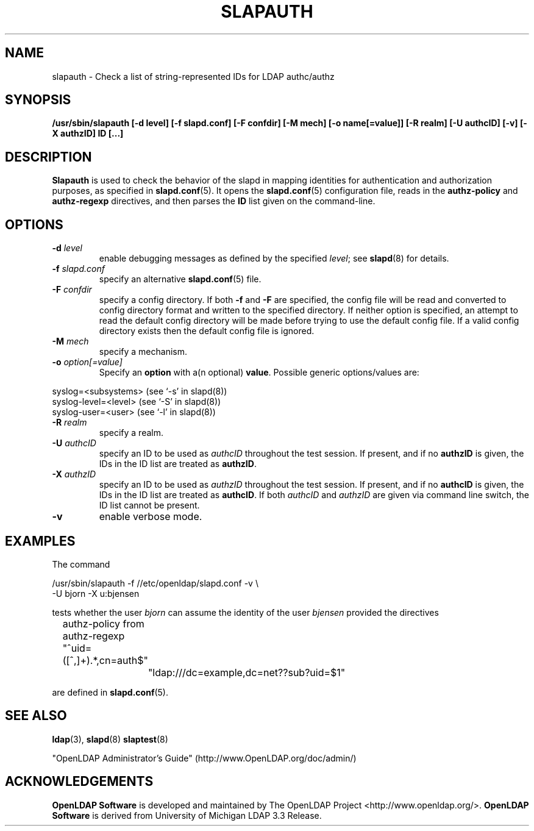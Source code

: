 .TH SLAPAUTH 8C "2008/07/16" "OpenLDAP 2.4.11"
.\" Copyright 2004-2008 The OpenLDAP Foundation All Rights Reserved.
.\" Copying restrictions apply.  See COPYRIGHT/LICENSE.
.SH NAME
slapauth \- Check a list of string-represented IDs for LDAP authc/authz
.SH SYNOPSIS
.B /usr/sbin/slapauth
.B [\-d level]
.B [\-f slapd.conf]
.B [\-F confdir]
.B [\-M mech]
.B [\-o name[=value]]
.B [\-R realm]
.B [\-U authcID]
.B [\-v]
.B [\-X authzID]
.B ID [...]
.LP
.SH DESCRIPTION
.LP
.B Slapauth
is used to check the behavior of the slapd in mapping identities
for authentication and authorization purposes, as specified in
.BR slapd.conf (5).
It opens the
.BR slapd.conf (5)
configuration file, reads in the
.B authz-policy
and
.B authz-regexp
directives, and then parses the
.B ID
list given on the command-line.
.LP
.SH OPTIONS
.TP
.BI \-d " level"
enable debugging messages as defined by the specified
.IR level ;
see
.BR slapd (8)
for details.
.TP
.BI \-f " slapd.conf"
specify an alternative
.BR slapd.conf (5)
file.
.TP
.BI \-F " confdir"
specify a config directory.
If both
.B -f
and
.B -F
are specified, the config file will be read and converted to
config directory format and written to the specified directory.
If neither option is specified, an attempt to read the
default config directory will be made before trying to use the default
config file. If a valid config directory exists then the
default config file is ignored.
.TP
.BI \-M " mech"
specify a mechanism.
.TP
.BI \-o " option[=value]"
Specify an
.BR option
with a(n optional)
.BR value .
Possible generic options/values are:
.LP
.nf
              syslog=<subsystems>  (see `\-s' in slapd(8))
              syslog-level=<level> (see `\-S' in slapd(8))
              syslog-user=<user>   (see `\-l' in slapd(8))

.fi
.TP
.BI \-R " realm"
specify a realm.
.TP
.BI \-U " authcID"
specify an ID to be used as
.I authcID
throughout the test session.
If present, and if no
.B authzID
is given, the IDs in the ID list are treated as
.BR authzID .
.TP
.BI \-X " authzID"
specify an ID to be used as
.I authzID
throughout the test session.
If present, and if no
.B authcID
is given, the IDs in the ID list are treated as
.BR authcID .
If both
.I authcID
and
.I authzID
are given via command line switch, the ID list cannot be present.
.TP
.B \-v
enable verbose mode.
.SH EXAMPLES
The command
.LP
.nf
.ft tt
	/usr/sbin/slapauth -f //etc/openldap/slapd.conf -v \\
            -U bjorn -X u:bjensen

.ft
.fi
tests whether the user
.I bjorn
can assume the identity of the user
.I bjensen
provided the directives
.LP
.nf
.ft tt
	authz-policy from
	authz-regexp "^uid=([^,]+).*,cn=auth$"
		"ldap:///dc=example,dc=net??sub?uid=$1"

.ft
.fi
are defined in
.BR slapd.conf (5).
.SH "SEE ALSO"
.BR ldap (3),
.BR slapd (8)
.BR slaptest (8)
.LP
"OpenLDAP Administrator's Guide" (http://www.OpenLDAP.org/doc/admin/)
.SH ACKNOWLEDGEMENTS
.\" Shared Project Acknowledgement Text
.B "OpenLDAP Software"
is developed and maintained by The OpenLDAP Project <http://www.openldap.org/>.
.B "OpenLDAP Software"
is derived from University of Michigan LDAP 3.3 Release.

